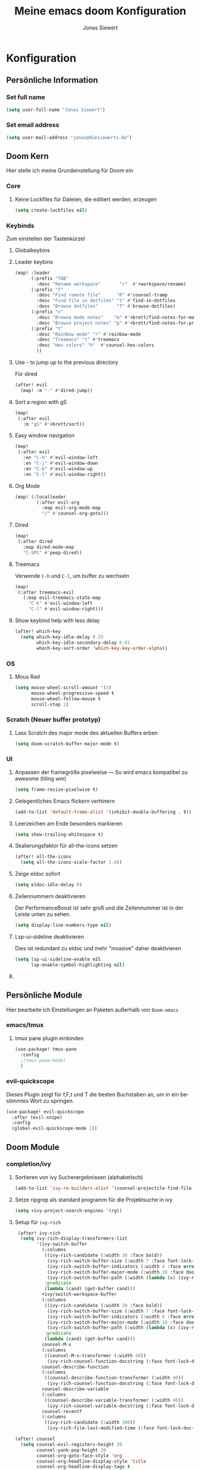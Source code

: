 #+TITLE: Meine emacs doom Konfiguration
#+AUTHOR: Jonas Siewert
#+LANGUAGE: de
#+EMAIL: jonas@diesiewerts.de
#+STARTUP: inlineimages
#+PROPERTY: header-args :tangle yes :cache yes :results silent :padline no

* Konfiguration
** Persönliche Information
*** Set full name
#+BEGIN_SRC emacs-lisp
(setq user-full-name "Jonas Siewert")
#+END_SRC
*** Set email address
#+BEGIN_SRC emacs-lisp
(setq user-mail-address "jonas@diesiewerts.de")
#+END_SRC
** Doom Kern
Hier stelle ich meine Grundeinstellung für Doom ein
*** Core
**** Keine Lockfiles für Dateien, die editiert werden, erzeugen
#+BEGIN_SRC emacs-lisp
(setq create-lockfiles nil)
#+END_SRC
*** Keybinds
Zum einstellen der Tastenkürzel
**** Globalkeybins
**** Leader keybins
#+BEGIN_SRC emacs-lisp
(map! :leader
      (:prefix "TAB"
        :desc "Rename workspace"       "r"  #'+workspace/rename)
      (:prefix "f"
        :desc "Find remote file"      "R" #'counsel-tramp
        :desc "Find file in dotfiles" "t" #'find-in-dotfiles
        :desc "Browse dotfiles"       "T" #'browse-dotfiles)
      (:prefix "n"
        :desc "Browse mode notes"    "m" #'+brett/find-notes-for-major-mode
        :desc "Browse project notes" "p" #'+brett/find-notes-for-project)
      (:prefix "t"
        :desc "Rainbow mode" "r" #'rainbow-mode
        :desc "Treemacs" "t" #'treemacs
        :desc "Hex colors" "h"  #'counsel-hex-colors
        ))
#+END_SRC
**** Use - to jump up to the previous directory
Für dired
#+BEGIN_SRC emacs-lisp
(after! evil
  (map! :m "-" #'dired-jump))
#+END_SRC
**** Sort a region with gS
#+BEGIN_SRC emacs-lisp
(map!
 (:after evil
   :m "gS" #'+brett/sort))
#+END_SRC
**** Easy window navigation
#+BEGIN_SRC emacs-lisp
(map!
 (:after evil
   :en "C-h" #'evil-window-left
   :en "C-j" #'evil-window-down
   :en "C-k" #'evil-window-up
   :en "C-l" #'evil-window-right))
#+END_SRC
**** Org Mode
#+BEGIN_SRC emacs-lisp
(map! (:localleader
        (:after evil-org
          :map evil-org-mode-map
          "/" #'counsel-org-goto)))
#+END_SRC
**** Dired
#+BEGIN_SRC emacs-lisp
(map!
 (:after dired
   :map dired-mode-map
   "C-SPC" #'peep-dired))
#+END_SRC
**** Treemacs
Verwende =C-h= und =C-l=, um buffer zu wechseln
#+BEGIN_SRC emacs-lisp
(map!
 (:after treemacs-evil
   (:map evil-treemacs-state-map
     "C-h" #'evil-window-left
     "C-l" #'evil-window-right)))
#+END_SRC
**** Show keybind help with less delay
#+BEGIN_SRC emacs-lisp
(after! which-key
  (setq which-key-idle-delay 0.25
        which-key-idle-secondary-delay 0.01
        whoch-key-sort-order 'which-key-key-order-alpha))
#+END_SRC
*** OS
**** Mous Rad
#+BEGIN_SRC emacs-lisp
(setq mouse-wheel-scroll-amount '(3)
      mouse-wheel-progressive-speed t
      mouse-wheel-follow-mouse t
      scroll-step 1)
#+END_SRC
*** Scratch (Neuer buffer prototyp)
**** Lass Scratch des major mode des aktuellen Buffers erben
#+BEGIN_SRC emacs-lisp
(setq doom-scratch-buffer-major-mode t)
#+END_SRC
*** UI
**** Anpassen der framegröße pixelweise --- So wird emacs kompatibel zu awesome (tiling wm)
#+BEGIN_SRC emacs-lisp
(setq frame-resize-pixelwise t)
#+END_SRC
**** Gelegentliches Emacs flickern verhinern
#+begin_src emacs-lisp
(add-to-list 'default-frame-alist '(inhibit-double-buffering . t))
#+end_src
**** Leerzeichen am Ende besonders markieren
#+BEGIN_SRC emacs-lisp
(setq show-trailing-whitespace t)
#+END_SRC
**** Skalierungsfaktor für all-the-icons setzen
#+BEGIN_SRC emacs-lisp
(after! all-the-icons
  (setq all-the-icons-scale-factor 1.0))
#+END_SRC
**** Zeige eldoc sofort
#+BEGIN_SRC emacs-lisp
(setq eldoc-idle-delay 0)
#+END_SRC
**** Zeilennummern deaktivieren
Der PerformanceBoost ist sehr groß und die Zeilennummer ist in der Leiste unten zu sehen.
#+begin_src emacs-lisp
(setq display-line-numbers-type nil)
#+end_src
**** Lsp-ui-sideline deaktivieren
Dies ist redundant zu eldoc und mehr "invasive" daher deaktivieren
#+begin_src emacs-lisp :tangle yes
(setq lsp-ui-sideline-enable nil
      lsp-enable-symbol-highlighting nil)
#+end_src
**** COMMENT Automatische Verfollständigung deaktivieren
In der Regel benötigt man die Autoverfollständigung nicht automatisch. Daher hierdurch deaktiviert:
#+begin_src emacs-lisp
(setq company-idle-delay nil)
#+end_src
** Persönliche Module
Hier bearbeite ich Einstellungen an Paketen außerhalb von =Doom-emacs=
*** COMMENT ui/indent-guides
Zeige indent-guides. Ähnlich zum Package aus Doom, aber es erlaubt zeichen als
guides anstatt von Farben zu verwenden.
**** Define Package
#+BEGIN_SRC emacs-lisp
(use-package! highlight-indent-guides
  :hook (prog-mode . highlight-indent-guides-mode))
#+END_SRC
**** Use charcters for indent guides
#+BEGIN_SRC emacs-lisp
(after! highlight-indent-guides
  (setq highlight-indent-guides-method 'character))
#+END_SRC
**** Use responsive highlights
Highlight indentation based on current line
#+BEGIN_SRC emacs-lisp
(after! highlight-indent-guides
  (setq highlight-indent-guides-responsive t))
#+END_SRC
**** Set indent guide character
***** Set character
#+BEGIN_SRC emacs-lisp
(after! highlight-indent-guides
  (setq highlight-indent-guides-character ?\┆))
#+END_SRC
***** Examples
- ┆
- ¦
- │
- │
- ▏
**** Set colors
#+BEGIN_SRC emacs-lisp
(after! highlight-indent-guides
  (setq highlight-indent-guides-auto-enabled 'top)
  (set-face-attribute 'highlight-indent-guides-odd-face nil :inherit 'highlight-indentation-odd-face)
  (set-face-attribute 'highlight-indent-guides-even-face nil :inherit 'highlight-indentation-even-face)
  (set-face-foreground 'highlight-indent-guides-character-face (doom-color 'base5)))
#+END_SRC

*** emacs/tmux
**** tmux pane plugin einbinden
#+BEGIN_SRC emacs-lisp
(use-package! tmux-pane
  :config
  ;(tmux-pane-mode)
  )
#+END_SRC
*** evil-quickscope
Dieses Plugin zeigt für f,F,t und T die besten Buchstaben an, um in ein bestimmtes Wort zu springen.
#+begin_src emacs-lisp :tangle yes
(use-package! evil-quickscope
  :after (evil-snipe)
  :config
  (global-evil-quickscope-mode 1))
#+end_src
** Doom Module
*** completion/ivy
**** Sortieren von ivy Sucherergebnissen (alphabetisch)
#+begin_src emacs-lisp :tangle yes
(add-to-list 'ivy-re-builders-alist '(counsel-projectile-find-file . ivy--regex-plus))
#+end_src
**** Setze ripgrep als standard programm für die Projektsuche in ivy
#+BEGIN_SRC emacs-lisp
(setq +ivy-project-search-engines '(rg))
#+END_SRC
**** Setup für ~ivy-rich~
#+BEGIN_SRC emacs-lisp
 (after! ivy-rich
  (setq ivy-rich-display-transformers-list
        '(ivy-switch-buffer
          (:columns
           ((ivy-rich-candidate (:width 30 :face bold))
            (ivy-rich-switch-buffer-size (:width 7 :face font-lock-doc-face))
            (ivy-rich-switch-buffer-indicators (:width 4 :face error :align right))
            (ivy-rich-switch-buffer-major-mode (:width 18 :face doom-modeline-buffer-major-mode))
            (ivy-rich-switch-buffer-path (:width (lambda (x) (ivy-rich-switch-buffer-shorten-path x (ivy-rich-minibuffer-width 0.3))))))
           :predicate
           (lambda (cand) (get-buffer cand)))
          +ivy/switch-workspace-buffer
          (:columns
           ((ivy-rich-candidate (:width 30 :face bold))
            (ivy-rich-switch-buffer-size (:width 7 :face font-lock-doc-face))
            (ivy-rich-switch-buffer-indicators (:width 4 :face error :align right))
            (ivy-rich-switch-buffer-major-mode (:width 18 :face doom-modeline-buffer-major-mode))
            (ivy-rich-switch-buffer-path (:width (lambda (x) (ivy-rich-switch-buffer-shorten-path x (ivy-rich-minibuffer-width 0.3))))))
           :predicate
           (lambda (cand) (get-buffer cand)))
          counsel-M-x
          (:columns
           ((counsel-M-x-transformer (:width 40))
            (ivy-rich-counsel-function-docstring (:face font-lock-doc-face :width 80))))
          counsel-describe-function
          (:columns
           ((counsel-describe-function-transformer (:width 40))
            (ivy-rich-counsel-function-docstring (:face font-lock-doc-face :width 80))))
          counsel-describe-variable
          (:columns
           ((counsel-describe-variable-transformer (:width 40))
            (ivy-rich-counsel-variable-docstring (:face font-lock-doc-face :width 80))))
          counsel-recentf
          (:columns
           ((ivy-rich-candidate (:width 100))
            (ivy-rich-file-last-modified-time (:face font-lock-doc-face)))))))

(after! counsel
  (setq counsel-evil-registers-height 20
        counsel-yank-pop-height 20
        counsel-org-goto-face-style 'org
        counsel-org-headline-display-style 'title
        counsel-org-headline-display-tags t
        counsel-org-headline-display-todo t))

(after! ivy
  (setq ivy-posframe-parameters
        `((min-width . 160)
          (min-height . ,ivy-height)
          (left-fringe . 0)
          (right-fringe . 0)
          (internal-border-width . 10))
        ivy-display-functions-alist
        '((counsel-git-grep)
          (counsel-grep)
          (counsel-pt)
          (counsel-ag)
          (counsel-rg)
          (counsel-notmuch)
          (swiper)
          (counsel-irony . ivy-display-function-overlay)
          (ivy-completion-in-region . ivy-display-function-overlay)
          (t . ivy-posframe-display-at-frame-center))))
(after! ivy
  (setq ivy-use-selectable-prompt t
        ivy-auto-select-single-candidate t
        ivy-rich-parse-remote-buffer nil
        +ivy-buffer-icons nil
        ivy-use-virtual-buffers nil
        ivy-magic-slash-non-match-action 'ivy-magic-slash-non-match-cd-selected
        ivy-height 20
        ivy-rich-switch-buffer-name-max-length 50))
#+END_SRC
**** Setup ~all-the-icons-ivy~
#+BEGIN_SRC emacs-lisp
(use-package! all-the-icons-ivy
  :after ivy
  :config
  (setq all-the-icons-ivy-file-commands '(
                                          counsel-find-file
                                          counsel-file-jump
                                          counsel-recentf ;; Has to be diasabled in order to let ivy-rich work in thes buffer.
                                          counsel-projectile-find-file
                                          counsel-dired-jump
                                          counsel-git
                                          counsel-projectile-find-dir
                                          counsel-projectile-switch-project))
  (dolist (cmd all-the-icons-ivy-file-commands)
    (ivy-set-display-transformer cmd 'all-the-icons-ivy-file-transformer))
  )
#+END_SRC
*** completion/company
**** Setze maximale Anzahl and Kandidaten innerhalb ~company-box~
#+BEGIN_SRC emacs-lisp
(after! company-box
  (setq company-boy-may-candidates 5))
#+END_SRC
**** Setup ~company-perscient~
#+BEGIN_SRC emacs-lisp
(use-package! company-prescient
  :after company
  :hook (company-mode . company-prescient-mode))
#+END_SRC
**** Setup company ui
#+BEGIN_SRC emacs-lisp
(after! company
  (setq company-tooltip-limit 5
        company-tooltip-minimum-width 80
        company-tooltip-minimum 5
        company-backends
        '(company-aspell company-capf company-dabbrev company-files company-yasnnippet)
        company-global-modes '(not comint-mode erc-mode message-mode help-mode gud-mode)))
#+END_SRC
*** emacs/dired
**** Set ~dired-k~ to use human readyble style
#+BEGIN_SRC emacs-lisp
(after! dired-k
  (setq dired-k-human-readable t))
#+END_SRC
**** Enable ~diredfl-mode~ ond ~dired~ buffers
#+BEGIN_SRC emacs-lisp
(use-package! diredfl
  :hook (dired-mode . diredfl-mode))
#+END_SRC
**** Setup ~peep-dired~
#+BEGIN_SRC emacs-lisp
(use-package! peep-dired
  :after dired
  :defer t
  :commands (peep-dired))
#+END_SRC
**** Activate double window target guessing
If this is on and there are multiple dired windows,
the target path of a dired copy or rename action is taken from the other dired window.
#+begin_src emacs-lisp
(setq dired-dwim-target t)
#+end_src
*** emacs/eshell
**** Set ~eshell~ aliases
#+BEGIN_SRC emacs-lisp
(after! eshell
  (set-eshell-alias!
   "f"   "find-file $1"
   "l"   "ls -lh"
   "d"   "dired $1"
   "gl"  "(call-interactively 'magit-log-current)"
   "gs"  "magit-status"
   "gc"  "magit-commit"
   "rg"  "rg --color=always $*"))
#+END_SRC
*** emacs/term
**** Setze ~zsh~ als default shell
#+BEGIN_SRC emacs-lisp
(after! multi-term
  (setq multi-term-program "/bin/zsh"))
#+END_SRC
*** evil-snipe
Set the sniping with s to be compatible with evil-quickscope
#+begin_src emacs-lisp :tangle yes
(use-package evil-snipe
  :config
  (evil-snipe-mode 1)
  (evil-snipe-override-mode 0))
#+end_src
*** COMMENT feature/workspaces
**** Erstelle beim Wechsel eines Projektes einen neuen Workspac
#+BEGIN_SRC emacs-lisp
(setq +workspaces-on-switch-project-behavior t)
#+END_SRC
*** domm/ui
Doom User interface Einstellungen
**** Fonts
Überall die Hack Nerd Fonts einstellen
***** Default font
~doom-font~ ist der Standard Font für emacs
#+BEGIN_SRC emacs-lisp
(setq doom-font (font-spec :family "Fira Code" :size 14))
#+END_SRC
***** COMMENT Serif
~doom-serif-font~ wird für ~fixed-pitch-serif~ face verwendet.
#+BEGIN_SRC emacs-lisp
(setq doom-serif-font (font-spec :family "Hack Nerd Font" :weight 'semi-bold :width 'extra-condensed))
#+END_SRC
***** Big font 
~doom-big-font~ ist der standard font für den Big mode
#+BEGIN_SRC emacs-lisp
(setq doom-big-font (font-spec :family "Fira Code" :size 30))
#+END_SRC
***** Unicode font
~doom-unicode-font~ ist der font, der für unicode zeichen verwendet wird, die
nicht in ~doom-font~ enthalten sind.
#+BEGIN_SRC emacs-lisp
(setq doom-unicode-font "Noto Sans ExtraCondensed Semibold")
#+END_SRC
**** Doom Theme
Set doom theme to the dracula theme
#+begin_src emacs-lisp
(setq doom-theme 'doom-gruvbox)
#+end_src
*** emacs/mu4e
 Here are the configuration for the mail client in emacs. I use it for protonmail and gmail.
**** Folder configuration
Sets the standard folder for mu4e
#+begin_src emacs-lisp
(setq mu4e-maildir "~/.mail"
    mu4e-attachment-dir "~/Downloads"
    mu4e-sent-folder "/Sent"
    mu4e-drafts-folder "/Drafts"
    mu4e-trash-folder "/Trash"
    mu4e-refile-folder "/Archive")
#+end_src
**** Standard send account
What is the standard user name and email for sending mails:
#+begin_src emacs-lisp
(setq user-mail-address "jonas.siewert@pm.me"
    user-full-name  "Jonas Siewert")
#+end_src
**** Get Mail Settings
All settings regarding the receiving of mails from protonmail bridge and gmail via mbsync:
#+begin_src emacs-lisp
(setq mu4e-get-mail-command "mbsync protonmail"
    mu4e-change-filenames-when-moving t   ; needed for mbsync
    mu4e-update-interval 120)             ; update every 2 minutes
#+end_src
**** Send Mail Settings
All settings regarding the sending of mails via mbsync and protonmail bridge.
#+begin_src emacs-lisp
(setq message-send-mail-function 'smtpmail-send-it
smtpmail-auth-credentials "~/.authinfo.gpg"
smtpmail-smtp-server "127.0.0.1"
smtpmail-stream-type 'starttls
smtpmail-smtp-service 1025)

(require 'gnutls)
(add-to-list 'gnutls-trustfiles "/home/jonas/.config/protonmail/bridge/cert.pem")
;(add-to-list 'gnutls-trustfiles (expand-file-name "~/.config/protonmail/bridge/cert.pem"))
#+end_src
**** Don't keep message buffers around
The message buffers can be destroyd when the message is sent.
#+begin_src emacs-lisp
(setq message-kill-buffer-on-exit t)
#+end_src
*** org
**** Definiere org verzeichnisse
Hier werden die Verzeichnisse von org definiert: Standard, Archiv und Notizen.
#+begin_src emacs-lisp
(setq org-directory "~/projects/org"
      org-archive-location (concat org-directory ".archive/%s::")
      org-roam-directory (concat org-directory "notes/"))
#+end_src
**** Verschlüsseln der Journals
Die Journale sollen verschlüsselt werden.
#+begin_src emacs-lisp
(setq org-journal-encrypt-journal t)
#+end_src
**** Eigene Symbole für Org definieren
Symbol für eingeklappte Ordner:
#+begin_src emacs-lisp
(setq org-ellipsis " ▼")
#+end_src
Symbole für Aufzählungen als unterschiedliche Vierecke:
#+begin_src emacs-lisp :tangle yes
(setq org-superstar-headline-bullets-list '("☰" "☱" "☲" "☳" "☴" "☵" "☶" "☷" "☷" "☷" "☷"))
#+end_src
**** Org-Habits aktivieren
Mittles Org-habbits man kan Angewohnheiten positive wie negative tracken und sehen, wie oft man sie eingehalten hat.
#+begin_src emacs-lisp :tangle yes
(after! org
  (add-to-list 'org-modules 'org-habit t))
#+end_src
